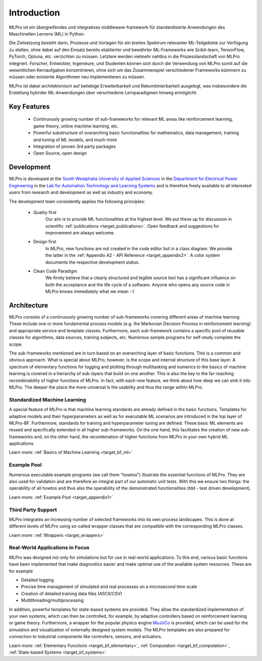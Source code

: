 .. _target_mlpro_introduction:
Introduction
============

MLPro ist ein übergreifendes und integratives middleware-framework für standardisierte Anwendungen des Maschinellen Lernens (ML) in Python. 

Die Zielsetzung besteht darin, Prozesse und Vorlagen für ein breites Spektrum relevanter ML-Teilgebiete zur Verfügung zu stellen, ohne dabei
auf den Einsatz bereits etablierter und bewährter ML-Frameworks wie Scikit-learn, TensorFlow, PyTorch, Optuna, etc. verzichten zu müssen. Letztere
werden vielmehr nahtlos in die Prozesslandschaft von MLPro integriert. Forscher, Entwickler, Ingenieure, und Studenten können sich 
durch die Verwendung von MLPro somit auf die wesentlichen Kernaufgaben konzentrieren, ohne sich um das Zusammenspiel verschiedener
Frameworks kümmern zu müssen oder existente Algorithmen neu implementieren zu müssen.

MLPro ist dabei architektonisch auf beliebige Erweiterbarkeit und Rekombinierbarkeit ausgelegt, was insbesondere die Erstellung hybrider ML-Anwendungen
über verschiedene Lernparadigmen hinweg ermöglicht.


Key Features
------------
   - Continuously growing number of sub-frameworks for relevant ML areas like reinforcement learning, game theory, online machine learning, etc.
   - Powerful substructure of overarching basic functionalities for mathematics, data management, training and tuning of ML models, and much more
   - Integration of proven 3rd party packages
   - Open Source, open design


Development
-----------
MLPro is developed at the `South Westphalia University of Applied Sciences <https://www.fh-swf.de/en/international_3/index.php>`_ in the 
`Department for Electrical Power Engineering <https://www.fh-swf.de/en/ueber_uns/standorte_4/soest_4/fb_eet/index.php>`_ in the `Lab 
for Automation Technology and Learning Systems <https://www.fh-swf.de/en/forschung___transfer_4/labore_3/labs/labor_fuer_automatisierungstechnik__soest_1/standardseite_57.php>`_ 
and is therefore freely available to all interested users from research and development as well as industry and economy.


The development team consistently applies the following principles:

   * Quality first
      Our aim is to provide ML functionalities at the highest level. We put these up for discussion in scientific :ref:`publications <target_publications>`. 
      Open feedback and suggestions for improvement are always welcome.

   * Design first
      In MLPro, new functions are not created in the code editor but in a class diagram. We provide the latter in the 
      :ref:`Appendix A2 - API Reference <target_appendix2>`. A color system documents the respective development status.

   * Clean Code Paradigm
      We firmly believe that a clearly structured and legible source text has a significant influence on both the acceptance and the life 
      cycle of a software. Anyone who opens any source code in MLPro knows immediately what we mean :-)


Architecture
------------

MLPro consists of a continuously growing number of sub-frameworks covering different areas of machine learning.
These include one or more fundamental process models (e.g. the Markovian Decision Process in reinforcement learning) and
appropriate service and template classes. Furthermore, each sub-framework contains a specific pool of reusable classes for 
algorithms, data sources, training subjects, etc. Numerous sample programs for self-study complete the scope.

The sub-frameworks mentioned are in turn based on an overarching layer of basic functions. This is a common and obvious 
approach. What is special about MLPro, however, is the scope and internal structure of this base layer. 
A spectrum of elementary functions for logging and plotting through multitasking and numerics to the basics of machine 
learning is covered in a hierarchy of sub-layers that build on one another. This is also the key to the far-reaching 
recombinability of higher functions of MLPro. In fact, with each new feature, we think about how deep we can sink it 
into MLPro. The deeper the place the more universal is the usability and thus the range within MLPro.

.. image:: images/MLPro_Architecture.drawio.png
   :scale: 85 %


Standardized Machine Learning
^^^^^^^^^^^^^^^^^^^^^^^^^^^^^
A special feature of MLPro is that machine learning standards are already defined in the basic functions. 
Templates for adaptive models and their hyperparameters as well as for executable ML scenarios are introduced 
in the top layer of MLPro-BF. Furthermore, standards for training and hyperparameter tuning are defined. These 
basic ML elements are reused and specifically extended in all higher sub-frameworks. On the one hand, 
this facilitates the creation of new sub-frameworks and, on the other hand, the recombination of higher functions 
from MLPro in your own hybrid ML applications.

Learn more: :ref:`Basics of Machine Learning <target_bf_ml>`


Example Pool
^^^^^^^^^^^^

Numerous executable example programs (we call them "howtos") illustrate the essential functions of MLPro.
They are also used for validation and are therefore an integral part of our automatic unit tests.
With this we ensure two things: the operability of all howtos and thus also the operability of the 
demonstrated functionalities (tdd - test driven development).

Learn more: :ref:`Example Pool <target_appendix1>`


Third Party Support
^^^^^^^^^^^^^^^^^^^

MLPro integrates an increasing number of selected frameworks into its own process landscapes.
This is done at different levels of MLPro using so-called wrapper classes that are compatible with 
the corresponding MLPro classes.

Learn more: :ref:`Wrappers <target_wrappers>`


Real-World Applications in Focus
^^^^^^^^^^^^^^^^^^^^^^^^^^^^^^^^

MLPro was designed not only for simulations but for use in real-world applications. To this end, various 
basic functions have been implemented that make diagnostics easier and make optimal use of the 
available system resources. These are for example

- Detailed logging
- Precise time management of simulated and real processes on a microsecond time scale
- Creation of detailed training data files (ASCII/CSV)
- Multithreading/multiprocessing 

In addition, powerful templates for state-based systems are provided. They allow the standardized implementation 
of your own systems, which can then be controlled, for example, by adaptive controllers based on reinforcement 
learning or game theory. Furthermore, a wrapper for the popular physics engine `MuJoCo <https://mujoco.org/>`_ is 
provided, which can be used for the simulation and visualization of externally designed system models. The MLPro 
templates are also prepared for connection to industrial components like controllers, sensors, and actuators.

Learn more: :ref:`Elementary Functions <target_bf_elementary>`, :ref:`Computation <target_bf_computation>`, :ref:`State-based Systems <target_bf_systems>`
